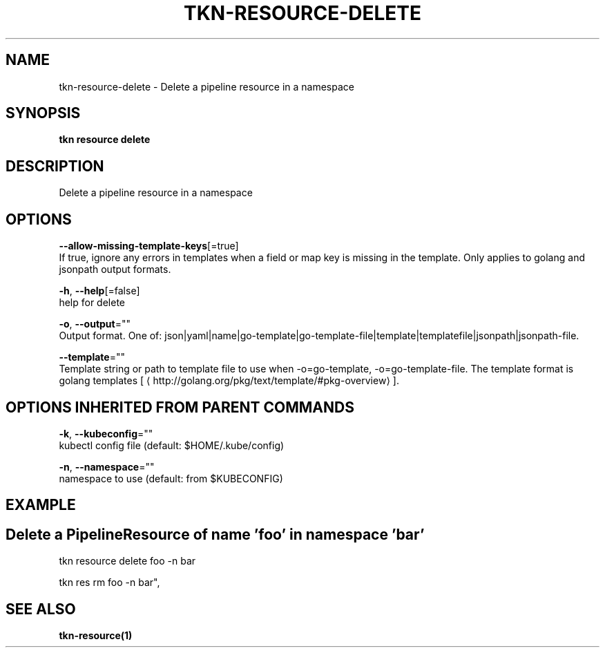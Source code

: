.TH "TKN\-RESOURCE\-DELETE" "1" "Aug 2019" "Auto generated by spf13/cobra" "" 
.nh
.ad l


.SH NAME
.PP
tkn\-resource\-delete \- Delete a pipeline resource in a namespace


.SH SYNOPSIS
.PP
\fBtkn resource delete\fP


.SH DESCRIPTION
.PP
Delete a pipeline resource in a namespace


.SH OPTIONS
.PP
\fB\-\-allow\-missing\-template\-keys\fP[=true]
    If true, ignore any errors in templates when a field or map key is missing in the template. Only applies to golang and jsonpath output formats.

.PP
\fB\-h\fP, \fB\-\-help\fP[=false]
    help for delete

.PP
\fB\-o\fP, \fB\-\-output\fP=""
    Output format. One of: json|yaml|name|go\-template|go\-template\-file|template|templatefile|jsonpath|jsonpath\-file.

.PP
\fB\-\-template\fP=""
    Template string or path to template file to use when \-o=go\-template, \-o=go\-template\-file. The template format is golang templates [
\[la]http://golang.org/pkg/text/template/#pkg-overview\[ra]].


.SH OPTIONS INHERITED FROM PARENT COMMANDS
.PP
\fB\-k\fP, \fB\-\-kubeconfig\fP=""
    kubectl config file (default: $HOME/.kube/config)

.PP
\fB\-n\fP, \fB\-\-namespace\fP=""
    namespace to use (default: from $KUBECONFIG)


.SH EXAMPLE

.SH Delete a PipelineResource of name 'foo' in namespace 'bar'
.PP
tkn resource delete foo \-n bar

.PP
tkn res rm foo \-n bar",


.SH SEE ALSO
.PP
\fBtkn\-resource(1)\fP
